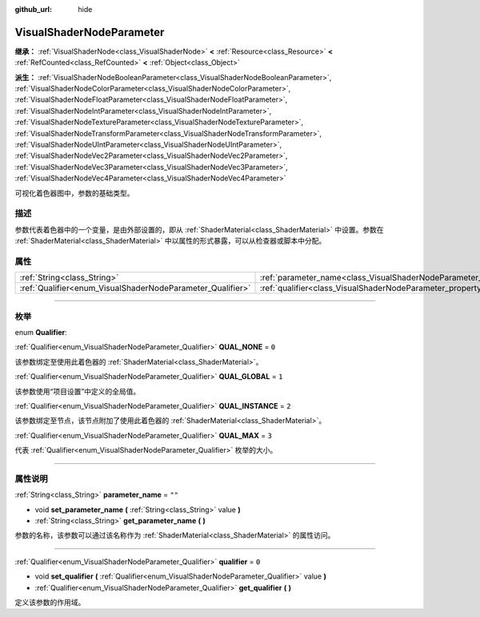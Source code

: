 :github_url: hide

.. DO NOT EDIT THIS FILE!!!
.. Generated automatically from Godot engine sources.
.. Generator: https://github.com/godotengine/godot/tree/master/doc/tools/make_rst.py.
.. XML source: https://github.com/godotengine/godot/tree/master/doc/classes/VisualShaderNodeParameter.xml.

.. _class_VisualShaderNodeParameter:

VisualShaderNodeParameter
=========================

**继承：** :ref:`VisualShaderNode<class_VisualShaderNode>` **<** :ref:`Resource<class_Resource>` **<** :ref:`RefCounted<class_RefCounted>` **<** :ref:`Object<class_Object>`

**派生：** :ref:`VisualShaderNodeBooleanParameter<class_VisualShaderNodeBooleanParameter>`, :ref:`VisualShaderNodeColorParameter<class_VisualShaderNodeColorParameter>`, :ref:`VisualShaderNodeFloatParameter<class_VisualShaderNodeFloatParameter>`, :ref:`VisualShaderNodeIntParameter<class_VisualShaderNodeIntParameter>`, :ref:`VisualShaderNodeTextureParameter<class_VisualShaderNodeTextureParameter>`, :ref:`VisualShaderNodeTransformParameter<class_VisualShaderNodeTransformParameter>`, :ref:`VisualShaderNodeUIntParameter<class_VisualShaderNodeUIntParameter>`, :ref:`VisualShaderNodeVec2Parameter<class_VisualShaderNodeVec2Parameter>`, :ref:`VisualShaderNodeVec3Parameter<class_VisualShaderNodeVec3Parameter>`, :ref:`VisualShaderNodeVec4Parameter<class_VisualShaderNodeVec4Parameter>`

可视化着色器图中，参数的基础类型。

.. rst-class:: classref-introduction-group

描述
----

参数代表着色器中的一个变量，是由外部设置的，即从 :ref:`ShaderMaterial<class_ShaderMaterial>` 中设置。参数在 :ref:`ShaderMaterial<class_ShaderMaterial>` 中以属性的形式暴露，可以从检查器或脚本中分配。

.. rst-class:: classref-reftable-group

属性
----

.. table::
   :widths: auto

   +------------------------------------------------------------+--------------------------------------------------------------------------------+--------+
   | :ref:`String<class_String>`                                | :ref:`parameter_name<class_VisualShaderNodeParameter_property_parameter_name>` | ``""`` |
   +------------------------------------------------------------+--------------------------------------------------------------------------------+--------+
   | :ref:`Qualifier<enum_VisualShaderNodeParameter_Qualifier>` | :ref:`qualifier<class_VisualShaderNodeParameter_property_qualifier>`           | ``0``  |
   +------------------------------------------------------------+--------------------------------------------------------------------------------+--------+

.. rst-class:: classref-section-separator

----

.. rst-class:: classref-descriptions-group

枚举
----

.. _enum_VisualShaderNodeParameter_Qualifier:

.. rst-class:: classref-enumeration

enum **Qualifier**:

.. _class_VisualShaderNodeParameter_constant_QUAL_NONE:

.. rst-class:: classref-enumeration-constant

:ref:`Qualifier<enum_VisualShaderNodeParameter_Qualifier>` **QUAL_NONE** = ``0``

该参数绑定至使用此着色器的 :ref:`ShaderMaterial<class_ShaderMaterial>`\ 。

.. _class_VisualShaderNodeParameter_constant_QUAL_GLOBAL:

.. rst-class:: classref-enumeration-constant

:ref:`Qualifier<enum_VisualShaderNodeParameter_Qualifier>` **QUAL_GLOBAL** = ``1``

该参数使用“项目设置”中定义的全局值。

.. _class_VisualShaderNodeParameter_constant_QUAL_INSTANCE:

.. rst-class:: classref-enumeration-constant

:ref:`Qualifier<enum_VisualShaderNodeParameter_Qualifier>` **QUAL_INSTANCE** = ``2``

该参数绑定至节点，该节点附加了使用此着色器的 :ref:`ShaderMaterial<class_ShaderMaterial>`\ 。

.. _class_VisualShaderNodeParameter_constant_QUAL_MAX:

.. rst-class:: classref-enumeration-constant

:ref:`Qualifier<enum_VisualShaderNodeParameter_Qualifier>` **QUAL_MAX** = ``3``

代表 :ref:`Qualifier<enum_VisualShaderNodeParameter_Qualifier>` 枚举的大小。

.. rst-class:: classref-section-separator

----

.. rst-class:: classref-descriptions-group

属性说明
--------

.. _class_VisualShaderNodeParameter_property_parameter_name:

.. rst-class:: classref-property

:ref:`String<class_String>` **parameter_name** = ``""``

.. rst-class:: classref-property-setget

- void **set_parameter_name** **(** :ref:`String<class_String>` value **)**
- :ref:`String<class_String>` **get_parameter_name** **(** **)**

参数的名称，该参数可以通过该名称作为 :ref:`ShaderMaterial<class_ShaderMaterial>` 的属性访问。

.. rst-class:: classref-item-separator

----

.. _class_VisualShaderNodeParameter_property_qualifier:

.. rst-class:: classref-property

:ref:`Qualifier<enum_VisualShaderNodeParameter_Qualifier>` **qualifier** = ``0``

.. rst-class:: classref-property-setget

- void **set_qualifier** **(** :ref:`Qualifier<enum_VisualShaderNodeParameter_Qualifier>` value **)**
- :ref:`Qualifier<enum_VisualShaderNodeParameter_Qualifier>` **get_qualifier** **(** **)**

定义该参数的作用域。

.. |virtual| replace:: :abbr:`virtual (本方法通常需要用户覆盖才能生效。)`
.. |const| replace:: :abbr:`const (本方法没有副作用。不会修改该实例的任何成员变量。)`
.. |vararg| replace:: :abbr:`vararg (本方法除了在此处描述的参数外，还能够继续接受任意数量的参数。)`
.. |constructor| replace:: :abbr:`constructor (本方法用于构造某个类型。)`
.. |static| replace:: :abbr:`static (调用本方法无需实例，所以可以直接使用类名调用。)`
.. |operator| replace:: :abbr:`operator (本方法描述的是使用本类型作为左操作数的有效操作符。)`
.. |bitfield| replace:: :abbr:`BitField (这个值是由下列标志构成的位掩码整数。)`
